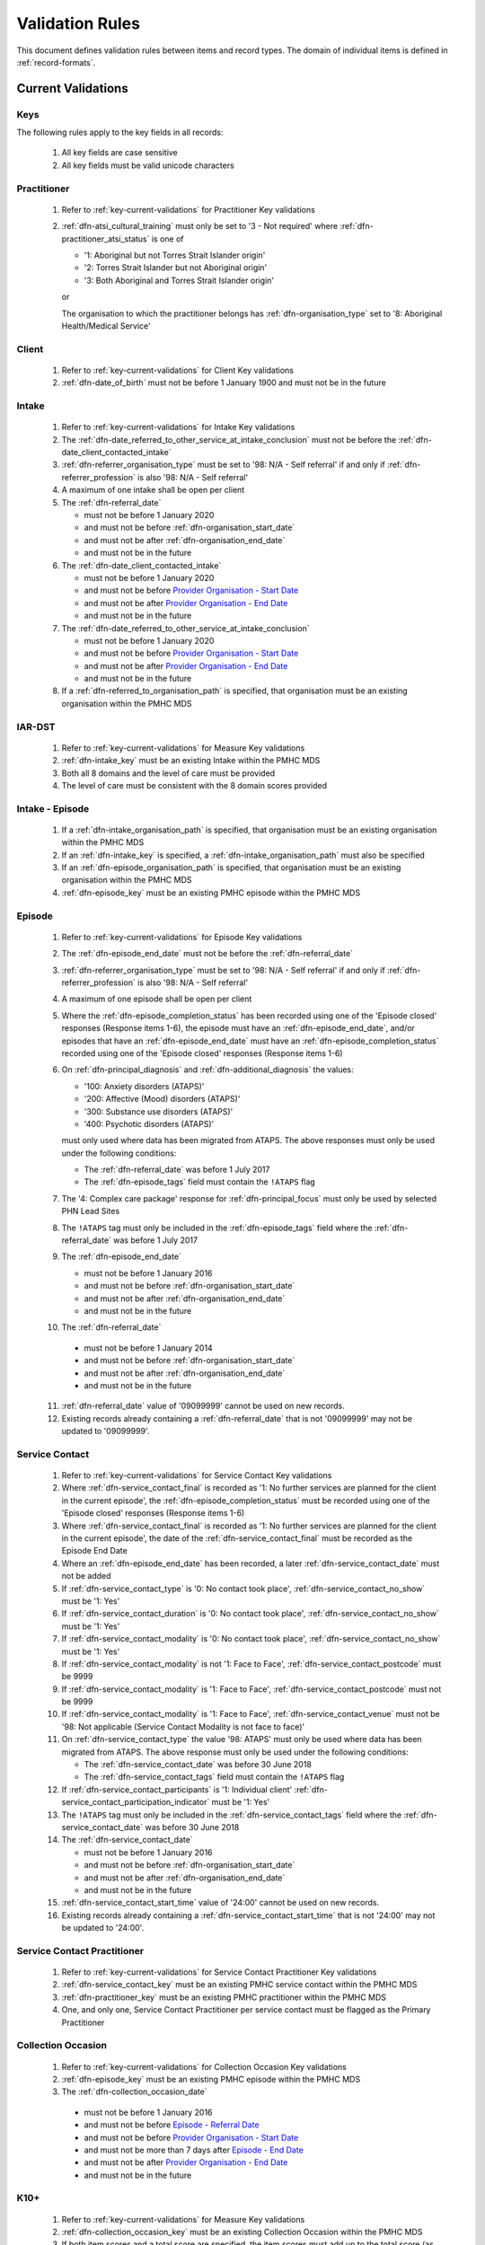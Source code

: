 .. _validation-rules:

Validation Rules
================

This document defines validation rules between items and record types.
The domain of individual items is defined in :ref:`record-formats`.

.. _current-validations:

Current Validations
-------------------

.. _key-current-validations:

Keys
~~~~

The following rules apply to the key fields in all records:

  1. All key fields are case sensitive
  2. All key fields must be valid unicode characters

.. _practitioner-current-validations:

Practitioner
~~~~~~~~~~~~

  1. Refer to :ref:`key-current-validations` for Practitioner Key validations
  2. :ref:`dfn-atsi_cultural_training` must only be set to
     '3 - Not required' where :ref:`dfn-practitioner_atsi_status` is one of

     * '1: Aboriginal but not Torres Strait Islander origin'
     * '2: Torres Strait Islander but not Aboriginal origin'
     * '3: Both Aboriginal and Torres Strait Islander origin'

     or

     The organisation to which the practitioner belongs has
     :ref:`dfn-organisation_type` set to '8: Aboriginal Health/Medical Service'

.. _client-current-validations:

Client
~~~~~~

  1. Refer to :ref:`key-current-validations` for Client Key validations
  2. :ref:`dfn-date_of_birth` must not be before 1 January 1900 and must not be in the future

.. _intake-current-validations:

Intake
~~~~~~

  1. Refer to :ref:`key-current-validations` for Intake Key validations
  2. The :ref:`dfn-date_referred_to_other_service_at_intake_conclusion` must not be before the :ref:`dfn-date_client_contacted_intake`
  3. :ref:`dfn-referrer_organisation_type` must be set to
     '98: N/A - Self referral' if and only if :ref:`dfn-referrer_profession` is also
     '98: N/A - Self referral'
  4. A maximum of one intake shall be open per client
  5. The :ref:`dfn-referral_date`

     * must not be before 1 January 2020
     * and must not be before :ref:`dfn-organisation_start_date`
     * and must not be after :ref:`dfn-organisation_end_date`
     * and must not be in the future

  6. The :ref:`dfn-date_client_contacted_intake`

     * must not be before 1 January 2020
     * and must not be before `Provider Organisation - Start Date <https://docs.pmhc-mds.com/projects/data-specification/en/latest/data-model-and-specifications.html#provider-organisation-start-date>`_
     * and must not be after `Provider Organisation - End Date <https://docs.pmhc-mds.com/projects/data-specification/en/latest/data-model-and-specifications.html#provider-organisation-end-date>`_
     * and must not be in the future

  7. The :ref:`dfn-date_referred_to_other_service_at_intake_conclusion`

     * must not be before 1 January 2020
     * and must not be before `Provider Organisation - Start Date <https://docs.pmhc-mds.com/projects/data-specification/en/latest/data-model-and-specifications.html#provider-organisation-start-date>`_
     * and must not be after `Provider Organisation - End Date <https://docs.pmhc-mds.com/projects/data-specification/en/latest/data-model-and-specifications.html#provider-organisation-end-date>`_
     * and must not be in the future

  8. If a :ref:`dfn-referred_to_organisation_path` is specified, that
     organisation must be an existing organisation within the PMHC MDS

.. _iar-dst-current-validations:

IAR-DST
~~~~~~~

  1. Refer to :ref:`key-current-validations` for Measure Key validations
  2. :ref:`dfn-intake_key` must be an existing Intake within the PMHC MDS
  3. Both all 8 domains and the level of care must be provided
  4. The level of care must be consistent with the 8 domain scores provided

.. _intake-episode-current-validations:

Intake - Episode
~~~~~~~~~~~~~~~~

  1. If a :ref:`dfn-intake_organisation_path` is specified, that organisation must
     be an existing organisation within the PMHC MDS
  2. If an :ref:`dfn-intake_key` is specified, a :ref:`dfn-intake_organisation_path`
     must also be specified
  3. If an :ref:`dfn-episode_organisation_path` is specified, that organisation must
     be an existing organisation within the PMHC MDS
  4. :ref:`dfn-episode_key` must be an existing PMHC episode within the PMHC MDS

.. _episode-current-validations:

Episode
~~~~~~~

  1. Refer to :ref:`key-current-validations` for Episode Key validations
  2. The :ref:`dfn-episode_end_date` must not be before the :ref:`dfn-referral_date`
  3. :ref:`dfn-referrer_organisation_type` must be set to
     '98: N/A - Self referral' if and only if :ref:`dfn-referrer_profession` is also
     '98: N/A - Self referral'
  4. A maximum of one episode shall be open per client
  5. Where the
     :ref:`dfn-episode_completion_status` has been recorded using one of the
     'Episode closed' responses (Response items 1-6), the episode must have
     an :ref:`dfn-episode_end_date`, and/or episodes that have an
     :ref:`dfn-episode_end_date` must have an :ref:`dfn-episode_completion_status`
     recorded using one of the 'Episode closed' responses (Response items 1-6)
  6. On :ref:`dfn-principal_diagnosis` and :ref:`dfn-additional_diagnosis`
     the values:

     * '100: Anxiety disorders (ATAPS)'
     * '200: Affective (Mood) disorders (ATAPS)'
     * '300: Substance use disorders (ATAPS)'
     * '400: Psychotic disorders (ATAPS)'

     must only used where data has been migrated from ATAPS. The above
     responses must only be used under the following conditions:

     * The :ref:`dfn-referral_date` was before 1 July 2017
     * The :ref:`dfn-episode_tags` field must contain the ``!ATAPS`` flag
  7. The '4: Complex care package' response for :ref:`dfn-principal_focus` must
     only be used by selected PHN Lead Sites
  8. The ``!ATAPS`` tag must only be included in the :ref:`dfn-episode_tags` field
     where the :ref:`dfn-referral_date` was before 1 July 2017
  9. The :ref:`dfn-episode_end_date`

     * must not be before 1 January 2016
     * and must not be before :ref:`dfn-organisation_start_date`
     * and must not be after :ref:`dfn-organisation_end_date`
     * and must not be in the future

  10. The :ref:`dfn-referral_date`

     * must not be before 1 January 2014
     * and must not be before :ref:`dfn-organisation_start_date`
     * and must not be after :ref:`dfn-organisation_end_date`
     * and must not be in the future

  11. :ref:`dfn-referral_date` value of '09099999' cannot be used on new records.
  12. Existing records already containing a :ref:`dfn-referral_date` that is
      not '09099999' may not be updated to '09099999'.

.. _service-contact-current-validations:

Service Contact
~~~~~~~~~~~~~~~

  1. Refer to :ref:`key-current-validations` for Service Contact Key validations
  2.  Where :ref:`dfn-service_contact_final` is recorded as '1: No further services
      are planned for the client in the current episode', the
      :ref:`dfn-episode_completion_status` must be recorded using one of the
      'Episode closed' responses (Response items 1-6)
  3.  Where :ref:`dfn-service_contact_final` is recorded as '1: No further services
      are planned for the client in the current episode', the date of the
      :ref:`dfn-service_contact_final` must be recorded as the Episode End Date
  4.  Where an :ref:`dfn-episode_end_date` has been recorded, a later
      :ref:`dfn-service_contact_date` must not be added
  5.  If :ref:`dfn-service_contact_type` is '0: No contact took place',
      :ref:`dfn-service_contact_no_show` must be '1: Yes'
  6.  If :ref:`dfn-service_contact_duration` is '0: No contact took place',
      :ref:`dfn-service_contact_no_show` must be '1: Yes'
  7.  If :ref:`dfn-service_contact_modality` is '0: No contact took place',
      :ref:`dfn-service_contact_no_show` must be '1: Yes'
  8.  If :ref:`dfn-service_contact_modality` is not '1: Face to Face',
      :ref:`dfn-service_contact_postcode` must be 9999
  9.  If :ref:`dfn-service_contact_modality` is '1: Face to Face',
      :ref:`dfn-service_contact_postcode` must not be 9999
  10. If :ref:`dfn-service_contact_modality` is '1: Face to Face',
      :ref:`dfn-service_contact_venue` must not be
      '98: Not applicable (Service Contact Modality is not face to face)'
  11. On :ref:`dfn-service_contact_type` the value '98: ATAPS' must only be
      used where data has been migrated from ATAPS. The above
      response must only be used under the following conditions:

      * The :ref:`dfn-service_contact_date` was before 30 June 2018
      * The :ref:`dfn-service_contact_tags` field must contain the ``!ATAPS`` flag
  12. If :ref:`dfn-service_contact_participants` is '1: Individual client'
      :ref:`dfn-service_contact_participation_indicator` must be '1: Yes'
  13. The ``!ATAPS`` tag must only be included in the :ref:`dfn-service_contact_tags`
      field where the :ref:`dfn-service_contact_date` was before 30 June 2018
  14. The :ref:`dfn-service_contact_date`

      * must not be before 1 January 2016
      * and must not be before :ref:`dfn-organisation_start_date`
      * and must not be after :ref:`dfn-organisation_end_date`
      * and must not be in the future
  15. :ref:`dfn-service_contact_start_time` value of '24:00' cannot be used on new records.
  16. Existing records already containing a :ref:`dfn-service_contact_start_time` that is not '24:00' may not be updated to '24:00'.

.. _service-contact-practitioner-current-validations:

Service Contact Practitioner
~~~~~~~~~~~~~~~~~~~~~~~~~~~~

  1. Refer to :ref:`key-current-validations` for Service Contact Practitioner Key validations
  2. :ref:`dfn-service_contact_key` must be an existing PMHC service contact
     within the PMHC MDS
  3. :ref:`dfn-practitioner_key` must be an existing PMHC practitioner
     within the PMHC MDS
  4. One, and only one, Service Contact Practitioner per service contact must be
     flagged as the Primary Practitioner

.. _collection-occasion-current-validations:

Collection Occasion
~~~~~~~~~~~~~~~~~~~

  1. Refer to :ref:`key-current-validations` for Collection Occasion Key validations
  2. :ref:`dfn-episode_key` must be an existing PMHC episode within the PMHC MDS
  3. The :ref:`dfn-collection_occasion_date`

    * must not be before 1 January 2016
    * and must not be before `Episode - Referral Date <https://docs.pmhc-mds.com/data-specification/data-model-and-specifications.html#episode-referral-date>`_
    * and must not be before `Provider Organisation - Start Date <https://docs.pmhc-mds.com/projects/data-specification/en/latest/data-model-and-specifications.html#provider-organisation-start-date>`_
    * and must not be more than 7 days after `Episode - End Date <https://docs.pmhc-mds.com/projects/data-specification/en/latest/data-model-and-specifications.html#episode-end-date>`_
    * and must not be after `Provider Organisation - End Date <https://docs.pmhc-mds.com/projects/data-specification/en/latest/data-model-and-specifications.html#provider-organisation-end-date>`_
    * and must not be in the future

.. _k10p-current-validations:

K10+
~~~~

  1. Refer to :ref:`key-current-validations` for Measure Key validations
  2. :ref:`dfn-collection_occasion_key` must be an existing Collection Occasion within the PMHC
     MDS
  3. If both item scores and a total score are specified, the item scores must
     add up to the total score (as per :ref:`Scoring the K10+ <dfn-k10p_score>`)

.. _k5-current-validations:

K5
~~

  1. Refer to :ref:`key-current-validations` for Measure Key validations
  2. :ref:`dfn-collection_occasion_key` must be an existing Collection Occasion within the PMHC
     MDS.
  3. If both item scores and a total score are specified, the item scores must
     add up to the total score (as per :ref:`Scoring the K5 <dfn-k5_score>`).

.. _sdq-current-validations:

SDQ
~~~

  1. Refer to :ref:`key-current-validations` for Measure Key validations
  2. :ref:`dfn-collection_occasion_key` must be an existing Collection Occasion within the PMHC
     MDS.
  3. Use the table at :ref:`SDQ Data Elements <sdq-data-elements>` to validate the items that
     are used in each version of the SDQ
  4. If both item scores and subscales are specified, the sum of the items
     must agree with the subscales score (as per `Scoring the SDQ <https://docs.pmhc-mds.com/projects/data-specification/en/v2/data-model-and-specifications.html#scoring-the-sdq>`_)
  5. If both subscales and total score are specified, the sum of the subscales
     must agree with the total score (as per `Scoring the SDQ <https://docs.pmhc-mds.com/projects/data-specification/en/v2/data-model-and-specifications.html#scoring-the-sdq>`_)

.. _organisation-current-validations:

Organisation
~~~~~~~~~~~~

  1. Refer to :ref:`key-current-validations` for Provider Organisation Key validations
  2. The :ref:`dfn-organisation_start_date`

     * must not be before 1 January 2014
       or before a commissioning organisation's start date
     * and must not be after the earliest :ref:`dfn-date_client_contacted_intake`
     * and must not be after the earliest :ref:`dfn-date_referred_to_other_service_at_intake_conclusion`
     * and must not be after the earliest :ref:`dfn-referral_date`
     * and must not be after the earliest :ref:`dfn-service_contact_date`
     * and must not be after the earliest :ref:`dfn-collection_occasion_date`
     * and must not be in the future

  3. The :ref:`dfn-organisation_end_date`

     * must not be before 1 January 2014
       or after a commissioning organisation's end date
     * and must not be before the latest :ref:`dfn-date_client_contacted_intake`
     * and must not be before the latest :ref:`dfn-date_referred_to_other_service_at_intake_conclusion`
     * and must not be before the latest :ref:`dfn-referral_date`
     * and must not be before the latest :ref:`dfn-episode_end_date`
     * and must not be before the latest :ref:`dfn-service_contact_date`
     * and must not be before the latest :ref:`dfn-collection_occasion_date`
     * can be in the future

 .. _future-validations:

 .. Future Validations
 .. ------------------
